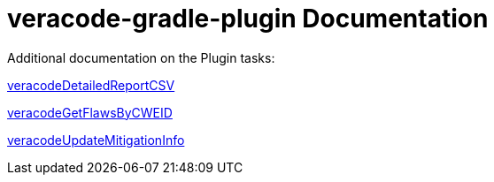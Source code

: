 = veracode-gradle-plugin Documentation

Additional documentation on the Plugin tasks:

link:./veracodeDetailedReportCSV.adoc[veracodeDetailedReportCSV]

link:./veracodeGetFlawsByCWEID.adoc[veracodeGetFlawsByCWEID]

link:./veracodeUpdateMitigationInfo.adoc[veracodeUpdateMitigationInfo]

